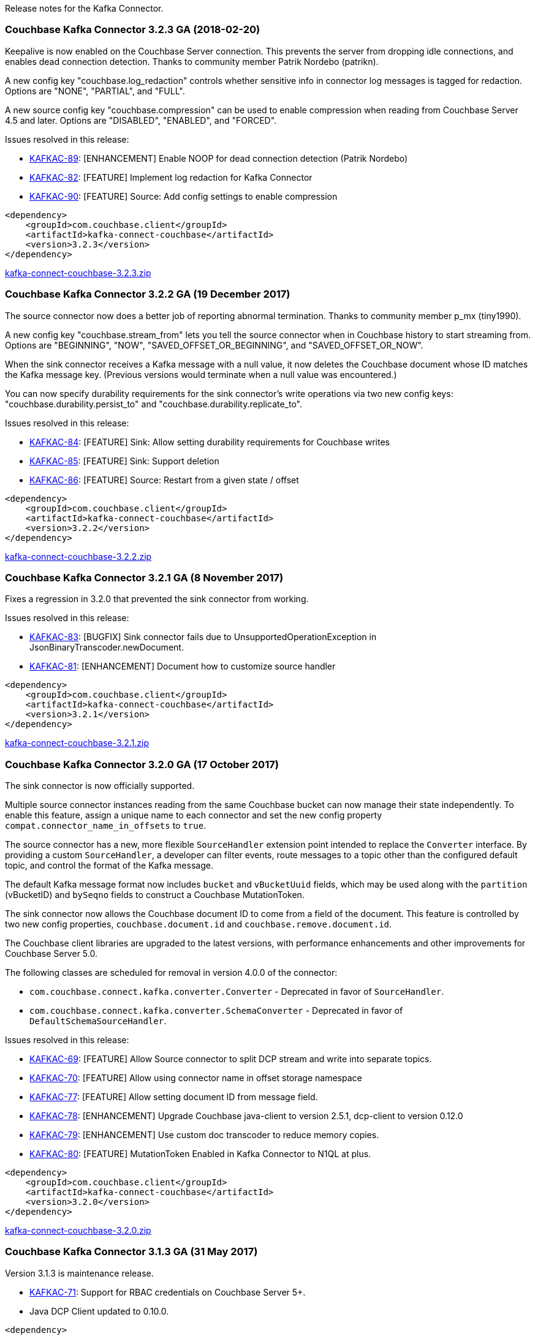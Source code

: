 Release notes for the Kafka Connector.

[[couchbase-kafka-connector-3.2.3-ga-2018-02-20]]
Couchbase Kafka Connector 3.2.3 GA (2018-02-20)
~~~~~~~~~~~~~~~~~~~~~~~~~~~~~~~~~~~~~~~~~~~~~~~

Keepalive is now enabled on the Couchbase Server connection. This
prevents the server from dropping idle connections, and enables dead
connection detection. Thanks to community member Patrik Nordebo
(patrikn).

A new config key "couchbase.log_redaction" controls whether sensitive
info in connector log messages is tagged for redaction. Options are
"NONE", "PARTIAL", and "FULL".

A new source config key "couchbase.compression" can be used to enable
compression when reading from Couchbase Server 4.5 and later. Options
are "DISABLED", "ENABLED", and "FORCED".

Issues resolved in this release:

* https://issues.couchbase.com/browse/KAFKAC-89[KAFKAC-89]:
[ENHANCEMENT] Enable NOOP for dead connection detection (Patrik Nordebo)
* https://issues.couchbase.com/browse/KAFKAC-82[KAFKAC-82]: [FEATURE]
Implement log redaction for Kafka Connector
* https://issues.couchbase.com/browse/KAFKAC-90[KAFKAC-90]: [FEATURE]
Source: Add config settings to enable compression

[source,xml]
----
<dependency>
    <groupId>com.couchbase.client</groupId>
    <artifactId>kafka-connect-couchbase</artifactId>
    <version>3.2.3</version>
</dependency>
----

http://packages.couchbase.com/clients/kafka/3.2.3/kafka-connect-couchbase-3.2.3.zip[kafka-connect-couchbase-3.2.3.zip]

[[couchbase-kafka-connector-3.2.2-ga-19-december-2017]]
Couchbase Kafka Connector 3.2.2 GA (19 December 2017)
~~~~~~~~~~~~~~~~~~~~~~~~~~~~~~~~~~~~~~~~~~~~~~~~~~~~~

The source connector now does a better job of reporting abnormal
termination. Thanks to community member p_mx (tiny1990).

A new config key "couchbase.stream_from" lets you tell the source
connector when in Couchbase history to start streaming from. Options are
"BEGINNING", "NOW", "SAVED_OFFSET_OR_BEGINNING", and
"SAVED_OFFSET_OR_NOW".

When the sink connector receives a Kafka message with a null value, it
now deletes the Couchbase document whose ID matches the Kafka message
key. (Previous versions would terminate when a null value was
encountered.)

You can now specify durability requirements for the sink connector's
write operations via two new config keys:
"couchbase.durability.persist_to" and
"couchbase.durability.replicate_to".

Issues resolved in this release:

* https://issues.couchbase.com/browse/KAFKAC-84[KAFKAC-84]: [FEATURE]
Sink: Allow setting durability requirements for Couchbase writes
* https://issues.couchbase.com/browse/KAFKAC-85[KAFKAC-85]: [FEATURE]
Sink: Support deletion
* https://issues.couchbase.com/browse/KAFKAC-86[KAFKAC-86]: [FEATURE]
Source: Restart from a given state / offset

[source,xml]
----
<dependency>
    <groupId>com.couchbase.client</groupId>
    <artifactId>kafka-connect-couchbase</artifactId>
    <version>3.2.2</version>
</dependency>
----

http://packages.couchbase.com/clients/kafka/3.2.2/kafka-connect-couchbase-3.2.2.zip[kafka-connect-couchbase-3.2.2.zip]

[[couchbase-kafka-connector-3.2.1-ga-8-november-2017]]
Couchbase Kafka Connector 3.2.1 GA (8 November 2017)
~~~~~~~~~~~~~~~~~~~~~~~~~~~~~~~~~~~~~~~~~~~~~~~~~~~~

Fixes a regression in 3.2.0 that prevented the sink connector from
working.

Issues resolved in this release:

* https://issues.couchbase.com/browse/KAFKAC-83[KAFKAC-83]: [BUGFIX]
Sink connector fails due to UnsupportedOperationException in
JsonBinaryTranscoder.newDocument.
* https://issues.couchbase.com/browse/KAFKAC-81[KAFKAC-81]:
[ENHANCEMENT] Document how to customize source handler

[source,xml]
----
<dependency>
    <groupId>com.couchbase.client</groupId>
    <artifactId>kafka-connect-couchbase</artifactId>
    <version>3.2.1</version>
</dependency>
----

http://packages.couchbase.com/clients/kafka/3.2.1/kafka-connect-couchbase-3.2.1.zip[kafka-connect-couchbase-3.2.1.zip]

[[couchbase-kafka-connector-3.2.0-ga-17-october-2017]]
Couchbase Kafka Connector 3.2.0 GA (17 October 2017)
~~~~~~~~~~~~~~~~~~~~~~~~~~~~~~~~~~~~~~~~~~~~~~~~~~~~

The sink connector is now officially supported.

Multiple source connector instances reading from the same Couchbase
bucket can now manage their state independently. To enable this feature,
assign a unique name to each connector and set the new config property
`compat.connector_name_in_offsets` to `true`.

The source connector has a new, more flexible `SourceHandler` extension
point intended to replace the `Converter` interface. By providing a
custom `SourceHandler`, a developer can filter events, route messages to
a topic other than the configured default topic, and control the format
of the Kafka message.

The default Kafka message format now includes `bucket` and `vBucketUuid`
fields, which may be used along with the `partition` (vBucketID) and
`bySeqno` fields to construct a Couchbase MutationToken.

The sink connector now allows the Couchbase document ID to come from a
field of the document. This feature is controlled by two new config
properties, `couchbase.document.id` and `couchbase.remove.document.id`.

The Couchbase client libraries are upgraded to the latest versions, with
performance enhancements and other improvements for Couchbase Server
5.0.

The following classes are scheduled for removal in version 4.0.0 of the
connector:

* `com.couchbase.connect.kafka.converter.Converter` - Deprecated in
favor of `SourceHandler`.
* `com.couchbase.connect.kafka.converter.SchemaConverter` - Deprecated
in favor of `DefaultSchemaSourceHandler`.

Issues resolved in this release:

* https://issues.couchbase.com/browse/KAFKAC-69[KAFKAC-69]: [FEATURE]
Allow Source connector to split DCP stream and write into separate
topics.
* https://issues.couchbase.com/browse/KAFKAC-70[KAFKAC-70]: [FEATURE]
Allow using connector name in offset storage namespace
* https://issues.couchbase.com/browse/KAFKAC-77[KAFKAC-77]: [FEATURE]
Allow setting document ID from message field.
* https://issues.couchbase.com/browse/KAFKAC-78[KAFKAC-78]:
[ENHANCEMENT] Upgrade Couchbase java-client to version 2.5.1, dcp-client
to version 0.12.0
* https://issues.couchbase.com/browse/KAFKAC-79[KAFKAC-79]:
[ENHANCEMENT] Use custom doc transcoder to reduce memory copies.
* https://issues.couchbase.com/browse/KAFKAC-80[KAFKAC-80]: [FEATURE]
MutationToken Enabled in Kafka Connector to N1QL at plus.

[source,xml]
----
<dependency>
    <groupId>com.couchbase.client</groupId>
    <artifactId>kafka-connect-couchbase</artifactId>
    <version>3.2.0</version>
</dependency>
----

http://packages.couchbase.com/clients/kafka/3.2.0/kafka-connect-couchbase-3.2.0.zip[kafka-connect-couchbase-3.2.0.zip]

[[couchbase-kafka-connector-3.1.3-ga-31-may-2017]]
Couchbase Kafka Connector 3.1.3 GA (31 May 2017)
~~~~~~~~~~~~~~~~~~~~~~~~~~~~~~~~~~~~~~~~~~~~~~~~

Version 3.1.3 is maintenance release.

* https://issues.couchbase.com/browse/KAFKAC-71[KAFKAC-71]: Support for
RBAC credentials on Couchbase Server 5+.
* Java DCP Client updated to 0.10.0.

[source,xml]
----
<dependency>
    <groupId>com.couchbase.client</groupId>
    <artifactId>kafka-connect-couchbase</artifactId>
    <version>3.1.3</version>
</dependency>
----

http://packages.couchbase.com/clients/kafka/3.1.3/kafka-connect-couchbase-3.1.3.zip[kafka-connect-couchbase-3.1.3.zip]

[[couchbase-kafka-connector-3.1.2-ga-14-march-2017]]
Couchbase Kafka Connector 3.1.2 GA (14 March 2017)
~~~~~~~~~~~~~~~~~~~~~~~~~~~~~~~~~~~~~~~~~~~~~~~~~~

Version 3.1.2 is maintenance release..

* https://issues.couchbase.com/browse/KAFKAC-66[KAFKAC-66]: On
backfilling from large bucket, it is possible to get OOM when internal
queue is not drained quickly enough to relay the data into Kafka.

http://packages.couchbase.com/clients/kafka/3.1.2/kafka-connect-couchbase-3.1.2.zip[kafka-connect-couchbase-3.1.2.zip]

[[couchbase-kafka-connector-3.1.1-ga-21-february-2017]]
Couchbase Kafka Connector 3.1.1 GA (21 February 2017)
~~~~~~~~~~~~~~~~~~~~~~~~~~~~~~~~~~~~~~~~~~~~~~~~~~~~~

Version 3.1.1 is maintenance release. It contains fixes for resuming DCP
streams after restart.

* https://issues.couchbase.com/browse/KAFKAC-56[KAFKAC-56]: Session
state might be left partially initialized, which leads to rolling back
to sequence number zero (0) and starting from the beginning (duplicating
events in Kafka topic).

http://packages.couchbase.com/clients/kafka/3.1.1/kafka-connect-couchbase-3.1.1.zip[kafka-connect-couchbase-3.1.1.zip]

[[couchbase-kafka-connector-3.1.0-ga-03-january-2017]]
Couchbase Kafka Connector 3.1.0 GA (03 January 2017)
~~~~~~~~~~~~~~~~~~~~~~~~~~~~~~~~~~~~~~~~~~~~~~~~~~~~

Version 3.1.0 is GA release.

* https://issues.couchbase.com/browse/KAFKAC-55[KAFKAC-55]: Sink
Connector support

http://packages.couchbase.com/clients/kafka/3.1.0/kafka-connect-couchbase-3.1.0.zip[kafka-connect-couchbase-3.1.0.zip]

[[couchbase-kafka-connector-3.0.0-ga-14-december-2016]]
Couchbase Kafka Connector 3.0.0 GA (14 December 2016)
~~~~~~~~~~~~~~~~~~~~~~~~~~~~~~~~~~~~~~~~~~~~~~~~~~~~~

Version 3.0.0 is GA release. It brings documentation update.

http://packages.couchbase.com/clients/kafka/3.0.0/kafka-connect-couchbase-3.0.0.zip[kafka-connect-couchbase-3.0.0.zip]

[[couchbase-kafka-connector-3.0.0-beta-22-november-2016]]
Couchbase Kafka Connector 3.0.0 BETA (22 November 2016)
~~~~~~~~~~~~~~~~~~~~~~~~~~~~~~~~~~~~~~~~~~~~~~~~~~~~~~~

Version 3.0.0-BETA is pre-release version of the 3.0.0. It brings
documentation update, feature enhancements and bug fixes

* https://issues.couchbase.com/browse/KAFKAC-52[KAFKAC-52]: Support for
SSL connections
* Update dependencies: dcp-client to 0.7.0, and confluent libraries up
to versions shipped with 3.1.1
* Cleanup various configuration workarounds for platform 3.0

http://packages.couchbase.com/clients/kafka/3.0.0-BETA/kafka-connect-couchbase-3.0.0-BETA.zip[kafka-connect-couchbase-3.0.0-BETA.zip]

[[couchbase-kafka-connector-3.0.0-dp4-5-november-2016]]
Couchbase Kafka Connector 3.0.0 DP4 (5 November 2016)
~~~~~~~~~~~~~~~~~~~~~~~~~~~~~~~~~~~~~~~~~~~~~~~~~~~~~

Version 3.0.0-DP4 is the fourth developer preview of the 3.0.x series.

* https://issues.couchbase.com/browse/KAFKAC-54[KAFKAC-54]: Create
example of using in Kafka Stream to process events from Couchbase
* Rename internal classes, and make configuration more consistent with
other connectors (e.g. instead of timeout_ms, use timeout.ms)
* Allow to override internal convertor into SourceRecord, and allow to
inject Filter class to skip events before writing into Kafka

http://packages.couchbase.com/clients/kafka/3.0.0-DP4/kafka-connect-couchbase-3.0.0-DP4.zip[kafka-connect-couchbase-3.0.0-DP4.zip]

[[couchbase-kafka-connector-3.0.0-dp3-20-october-2016]]
Couchbase Kafka Connector 3.0.0 DP3 (20 October 2016)
~~~~~~~~~~~~~~~~~~~~~~~~~~~~~~~~~~~~~~~~~~~~~~~~~~~~~

Version 3.0.0-DP3 is the third developer preview of the 3.0.x series. It
implements new features and also includes bug fixes to previous release.

* https://issues.couchbase.com/browse/KAFKAC-50[KAFKAC-50]: Allow to
buffer DCP snapshots for consistent writes.
* https://issues.couchbase.com/browse/KAFKAC-51[KAFKAC-51]: Specify key
for SourceRecord. Allows to use multiple Kafka partitions.
* https://issues.couchbase.com/browse/KAFKAC-53[KAFKAC-53]: Node-aware
distribution of partitions for Tasks. Reduces amount of resources
allocated on the server.

http://packages.couchbase.com/clients/kafka/3.0.0-DP3/kafka-connect-couchbase-3.0.0-DP3.zip[kafka-connect-couchbase-3.0.0-DP3.zip]

[[couchbase-kafka-connector-3.0.0-dp2-24-september-2016]]
Couchbase Kafka Connector 3.0.0 DP2 (24 September 2016)
~~~~~~~~~~~~~~~~~~~~~~~~~~~~~~~~~~~~~~~~~~~~~~~~~~~~~~~

Version 3.0.0-DP2 is the second developer preview of the 3.0.x series.
It improves configuration. And now can maintain replication state, which
allow to resume transmission.

http://packages.couchbase.com/clients/kafka/3.0.0-DP2/kafka-connect-couchbase-3.0.0-DP2.zip[kafka-connect-couchbase-3.0.0-DP2.zip]

[[couchbase-kafka-connector-3.0.0-dp1-6-september-2016]]
Couchbase Kafka Connector 3.0.0 DP1 (6 September 2016)
~~~~~~~~~~~~~~~~~~~~~~~~~~~~~~~~~~~~~~~~~~~~~~~~~~~~~~

Version 3.0.0-DP1 is the first developer preview of the 3.0.x series.

http://packages.couchbase.com/clients/kafka/3.0.0-DP1/kafka-connect-couchbase-3.0.0-DP1.zip[kafka-connect-couchbase-3.0.0-DP1.zip]

*Parent topic:* link:../../connectors/kafka-3.2/kafka-intro.html[Kafka
Connector 3.2]

*Previous topic:*
link:../../connectors/kafka-3.2/streams-sample.html[Couchbase Sample
with Kafka Streams]
